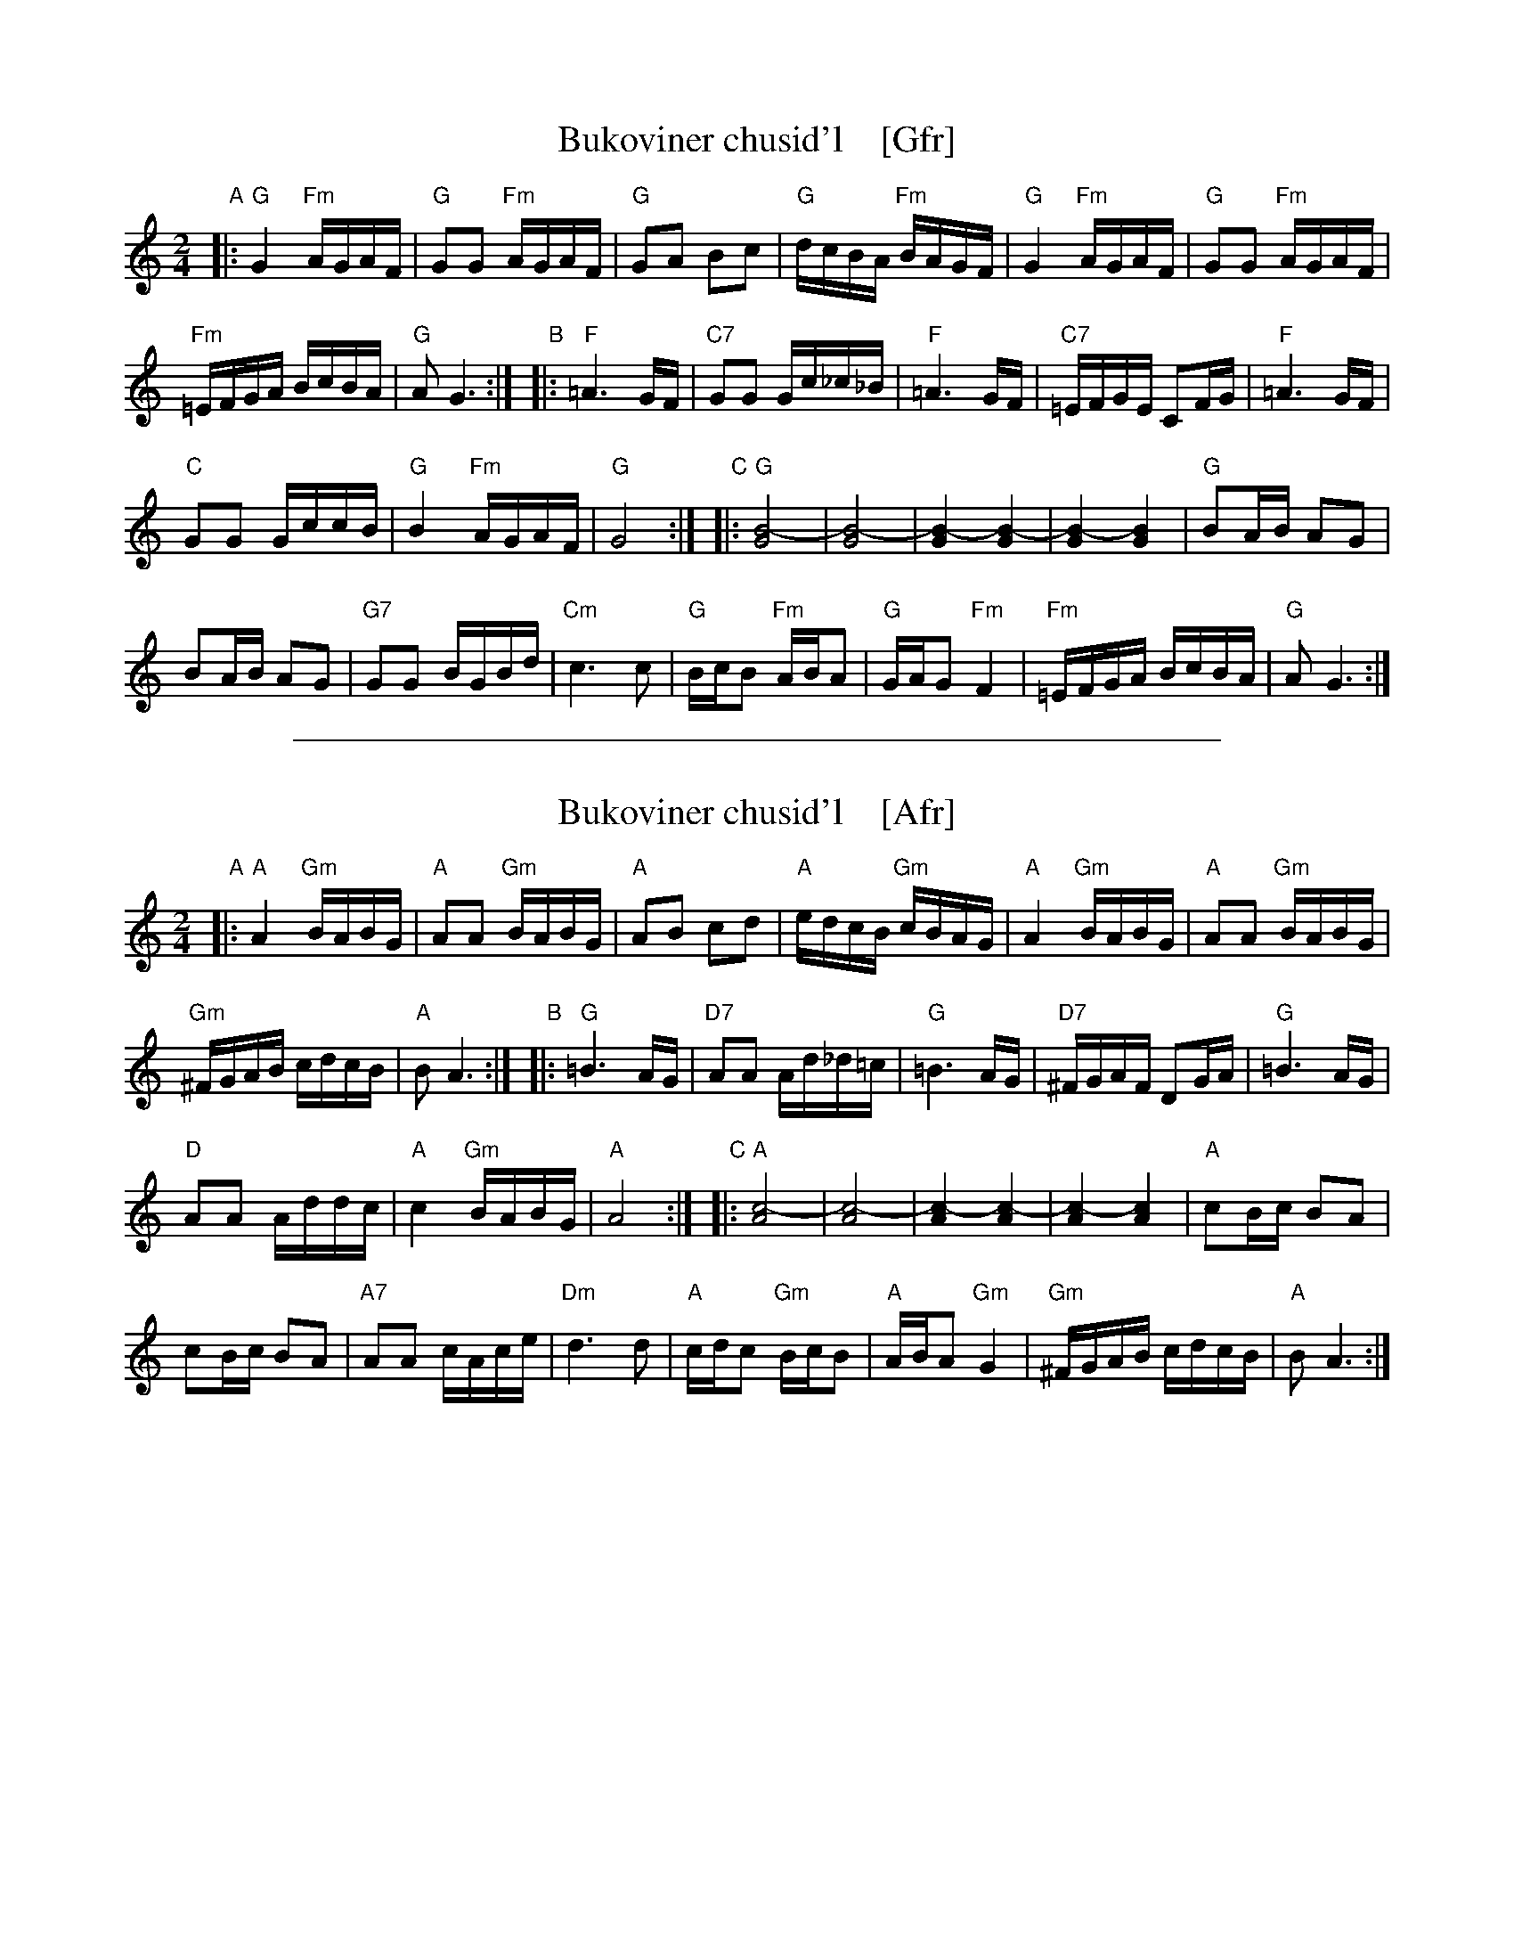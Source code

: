 
X: 1
T: Bukoviner chusid'l    [Gfr]
R: khusidl
S: Handwritten MS of unknown origin, in 2018 NEFFA Klezmer Jam handout.
N: "II-6" at left of title;  "Archives" and "LL 103-10 Slavo" at lower left.
L: 1/16
M: 2/4
K: =B_e_A	% G freygish
"A"|:\
"G"G4 "Fm"AGAF | "G"G2G2 "Fm"AGAF |\
"G"G2A2 B2c2 | "G"dcBA "Fm"BAGF |\
"G"G4 "Fm"AGAF | "G"G2G2 "Fm"AGAF |
"Fm"=EFGA BcBA | "G"A2 G6 :|\
"B"|:\
"F"=A6 GF | "C7"G2G2 Gc_c_B |\
"F"=A6 GF | "C7"=EFGE C2FG | "F"=A6 GF |
"C"G2G2 GccB | "G"B4 "Fm"AGAF | "G"G8 :|\
"C"|:\
"G"[B8-G8] | [B8-G8] |\
[B4-G4] [B4-G4] | [B4-G4] [B4G4] | "G"B2AB A2G2 |
B2AB A2G2 | "G7"G2G2 BGBd | "Cm"c6 c2 |\
"G"BcB2 "Fm"ABA2 | "G"GAG2 "Fm"F4 |\
"Fm"=EFGA BcBA | "G"A2 G6 :|

%%sep 1 1 500

X: 1
T: Bukoviner chusid'l    [Afr]
R: khusidl
S: Handwritten MS of unknown origin, in 2018 NEFFA Klezmer Jam handout.
N: "II-6" at left of title;  "Archives" and "LL 103-10 Slavo" at lower left.
L: 1/16
M: 2/4
K: _B^c	% A freygish
"A"|:\
"A"A4 "Gm"BABG | "A"A2A2 "Gm"BABG |\
"A"A2B2 c2d2 | "A"edcB "Gm"cBAG |\
"A"A4 "Gm"BABG | "A"A2A2 "Gm"BABG |
"Gm"^FGAB cdcB | "A"B2 A6 :|\
"B"|:\
"G"=B6 AG | "D7"A2A2 Ad_d=c |\
"G"=B6 AG | "D7"^FGAF D2GA | "G"=B6 AG |
"D"A2A2 Addc | "A"c4 "Gm"BABG | "A"A8 :|\
"C"|:\
"A"[c8-A8] | [c8-A8] |\
[c4-A4] [c4-A4] | [c4-A4] [c4A4] | "A"c2Bc B2A2 |
c2Bc B2A2 | "A7"A2A2 cAce | "Dm"d6 d2 |\
"A"cdc2 "Gm"BcB2 | "A"ABA2 "Gm"G4 |\
"Gm"^FGAB cdcB | "A"B2 A6 :|
